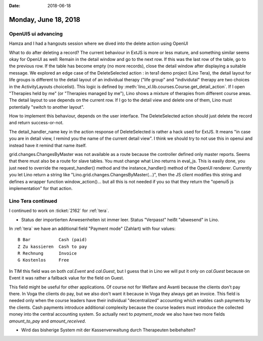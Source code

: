 :date: 2018-06-18

=====================
Monday, June 18, 2018
=====================

OpenUI5 ui advancing
====================

Hamza and I had a hangouts session where we dived into the delete
action using OpenUI

What to do after deleting a record? The current behaviour in ExtJS is
more or less mature, and something similar seems okay for OpenUI as
well: Remain in the detail window and go to the next row. If this was
the last row of the table, go to the previous row. If the table has
become empty (no more records), close the detail window after
displaying a suitable message.  We explored an edge case of the
DeleteSelected action : in tera1 demo project (Lino Tera), the detail
layout for life groups is different to the detail layout of an
individual therapy ("life group" and "individutal" therapy are two
choices in the ActivityLayouts choicelist). This logic is defined by
:meth:`lino_xl.lib.courses.Course.get_detail_action`. If I open
"Therapies held by me" (or "Therapies managed by me"), Lino shows a
mixture of therapies from different course areas. The detail layout to
use depends on the current row. If I go to the detail view and delete
one of them, Lino must potentially "switch to another layout".

How to implement this behaviour, depends on the user interface. The
DeleteSelected action should just delete the record and return
success-or-not.

The detail_handler_name key in the action response of DeleteSelected
is rather a hack used for ExtJS. It means "in case you are in detail
view, I remind you the name of the current detail view". I think we
should try to not use this in openui and instead have it remind that
name itself.

grid.changes.ChangesByMaster was not available as a route because the
controller defined only master reports. Seems that there must also be
a route for slave tables.  You must change what Lino returns in
eval_js. This is easily done, you just need to override the
request_handler() method and the instance_handler() method of the
OpenUI renderer. Currently you let Lino return a string like
"Lino.grid.changes.ChangesByMaster(...)", then the JS client modifies
this string and defines a wrapper function window_action()... but all
this is not needed if you so that they return the "openui5 js
implementation" for that action.

Lino Tera continued
===================

I continued to work on :ticket:`2162` for :ref:`tera`.

- Status der importierten Anwesenheiten ist immer leer.  Status
  "Verpasst" heißt "abwesend" in Lino.

In :ref:`tera` we have an additional field "Payment mode"
(Zahlart) with four values::

    B Bar           Cash (paid)
    Z Zu kassieren  Cash to pay
    R Rechnung      Invoice
    G Kostenlos     Free

In TIM this field was on both `cal.Event` and `cal.Guest`, but I guess
that in Lino we will put it only on `cal.Guest` because on Event it
was rather a fallback value for the field on Guest.

This field might be useful for other applications.  Of course not for
Welfare and Avanti because the clients don't pay there.  In Voga the
clients do pay, but we also don't want it because in Voga they always
get an invoice.  This field is needed only when the course leaders
have their individual "decentralized" accounting which enables cash
payments by the clients.  Cash payments introduce additional
complexity because the course leaders must introduce the collected
money into the central accounting system.  So actually next to
`payment_mode` we also have two more fields `amount_to_pay` and
`amount_received`.

- Wird das bisherige System mit der Kassenverwaltung durch Therapeuten
  beibehalten?

  
